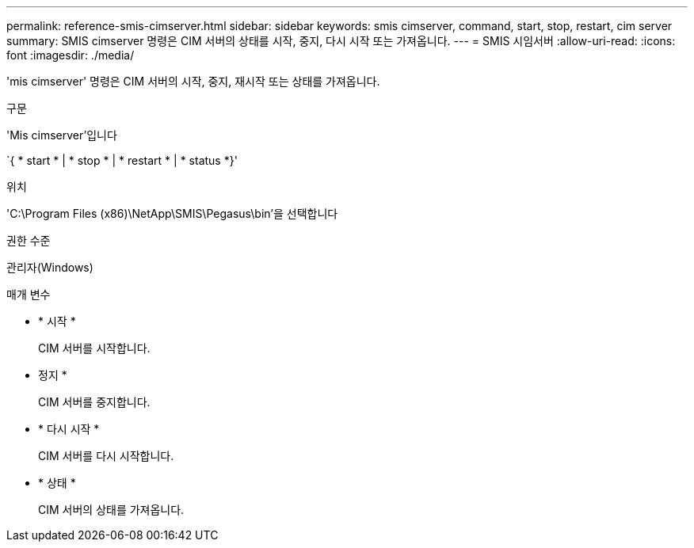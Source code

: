 ---
permalink: reference-smis-cimserver.html 
sidebar: sidebar 
keywords: smis cimserver, command, start, stop, restart, cim server 
summary: SMIS cimserver 명령은 CIM 서버의 상태를 시작, 중지, 다시 시작 또는 가져옵니다. 
---
= SMIS 시임서버
:allow-uri-read: 
:icons: font
:imagesdir: ./media/


[role="lead"]
'mis cimserver' 명령은 CIM 서버의 시작, 중지, 재시작 또는 상태를 가져옵니다.

.구문
'Mis cimserver'입니다

`{ * start * | * stop * | * restart * | * status *}'

.위치
'C:\Program Files (x86)\NetApp\SMIS\Pegasus\bin'을 선택합니다

.권한 수준
관리자(Windows)

.매개 변수
* * 시작 *
+
CIM 서버를 시작합니다.

* 정지 *
+
CIM 서버를 중지합니다.

* * 다시 시작 *
+
CIM 서버를 다시 시작합니다.

* * 상태 *
+
CIM 서버의 상태를 가져옵니다.


